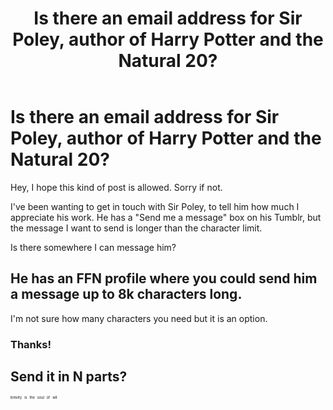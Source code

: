 #+TITLE: Is there an email address for Sir Poley, author of Harry Potter and the Natural 20?

* Is there an email address for Sir Poley, author of Harry Potter and the Natural 20?
:PROPERTIES:
:Author: toofarbyfar
:Score: 0
:DateUnix: 1525645668.0
:DateShort: 2018-May-07
:FlairText: Misc
:END:
Hey, I hope this kind of post is allowed. Sorry if not.

I've been wanting to get in touch with Sir Poley, to tell him how much I appreciate his work. He has a "Send me a message" box on his Tumblr, but the message I want to send is longer than the character limit.

Is there somewhere I can message him?


** He has an FFN profile where you could send him a message up to 8k characters long.

I'm not sure how many characters you need but it is an option.
:PROPERTIES:
:Author: moomoogoat
:Score: 8
:DateUnix: 1525649695.0
:DateShort: 2018-May-07
:END:

*** Thanks!
:PROPERTIES:
:Author: toofarbyfar
:Score: 1
:DateUnix: 1525671171.0
:DateShort: 2018-May-07
:END:


** Send it in N parts?

^{^{^{^{^{brevity}}}}} ^{^{^{^{^{is}}}}} ^{^{^{^{^{the}}}}} ^{^{^{^{^{soul}}}}} ^{^{^{^{^{of}}}}} ^{^{^{^{^{wit}}}}}
:PROPERTIES:
:Author: aldonius
:Score: 6
:DateUnix: 1525646631.0
:DateShort: 2018-May-07
:END:
